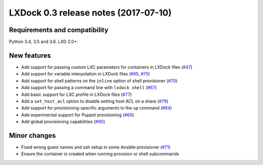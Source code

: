 #####################################
LXDock 0.3 release notes (2017-07-10)
#####################################

Requirements and compatibility
------------------------------

Python 3.4, 3.5 and 3.6. LXD 2.0+.

New features
------------

* Add support for passing custom LXC parameters for containers in LXDock files
  (`#47 <https://github.com/lxdock/lxdock/pull/47>`_)
* Add support for variable interpolation in LXDock files
  (`#65 <https://github.com/lxdock/lxdock/pull/65>`_,
  `#75 <https://github.com/lxdock/lxdock/pull/75>`_)
* Add support for shell patterns on the ``inline`` option of shell provisioner
  (`#70 <https://github.com/lxdock/lxdock/pull/70>`_)
* Add support for passing a command line with ``lxdock shell``
  (`#67 <https://github.com/lxdock/lxdock/pull/67>`_)
* Add basic support for LXC profile in LXDock files
  (`#77 <https://github.com/lxdock/lxdock/pull/77>`_)
* Add a ``set_host_acl`` option to disable setting host ACL on a share
  (`#79 <https://github.com/lxdock/lxdock/pull/79>`_)
* Add support for provisioning-specific arguments to the ``up`` command
  (`#84 <https://github.com/lxdock/lxdock/pull/84>`_)
* Add experimental support for Puppet provisioning
  (`#69 <https://github.com/lxdock/lxdock/pull/69>`_)
* Add global provisioning capabilities
  (`#90 <https://github.com/lxdock/lxdock/pull/90>`_)

Minor changes
-------------

* Fixed wrong guest names and ssh setup in some Ansible provisioner
  (`#71 <https://github.com/lxdock/lxdock/issues/71>`_)
* Ensure the container is created when running provision or shell subcommands

